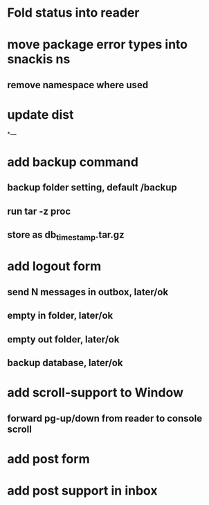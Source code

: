 * Fold status into reader
* move package error types into snackis ns
** remove namespace where used
* update dist
*---
* add backup command
** backup folder setting, default /backup
** run tar -z proc
** store as db_timestamp.tar.gz
* add logout form
** send N messages in outbox, later/ok
** empty in folder, later/ok
** empty out folder, later/ok
** backup database, later/ok
* add scroll-support to Window
** forward pg-up/down from reader to console scroll
* add post form
* add post support in inbox
